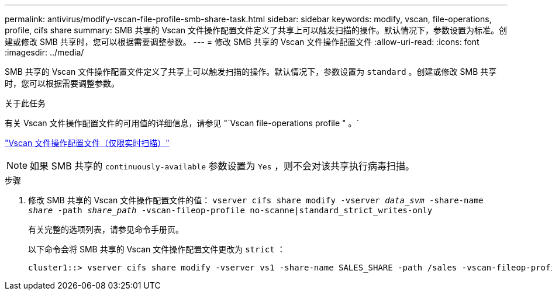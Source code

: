 ---
permalink: antivirus/modify-vscan-file-profile-smb-share-task.html 
sidebar: sidebar 
keywords: modify, vscan, file-operations, profile, cifs share 
summary: SMB 共享的 Vscan 文件操作配置文件定义了共享上可以触发扫描的操作。默认情况下，参数设置为标准。创建或修改 SMB 共享时，您可以根据需要调整参数。 
---
= 修改 SMB 共享的 Vscan 文件操作配置文件
:allow-uri-read: 
:icons: font
:imagesdir: ../media/


[role="lead"]
SMB 共享的 Vscan 文件操作配置文件定义了共享上可以触发扫描的操作。默认情况下，参数设置为 `standard` 。创建或修改 SMB 共享时，您可以根据需要调整参数。

.关于此任务
有关 Vscan 文件操作配置文件的可用值的详细信息，请参见 "`Vscan file-operations profile " 。`

link:architecture-concept.html["Vscan 文件操作配置文件（仅限实时扫描）"]

[NOTE]
====
如果 SMB 共享的 `continuously-available` 参数设置为 `Yes` ，则不会对该共享执行病毒扫描。

====
.步骤
. 修改 SMB 共享的 Vscan 文件操作配置文件的值： `vserver cifs share modify -vserver _data_svm_ -share-name _share_ -path _share_path_ -vscan-fileop-profile no-scanne|standard_strict_writes-only`
+
有关完整的选项列表，请参见命令手册页。

+
以下命令会将 SMB 共享的 Vscan 文件操作配置文件更改为 `strict` ：

+
[listing]
----
cluster1::> vserver cifs share modify -vserver vs1 -share-name SALES_SHARE -path /sales -vscan-fileop-profile strict
----

